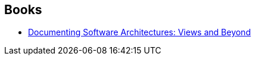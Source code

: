 :jbake-type: post
:jbake-status: published
:jbake-title: Felix Bachmann
:jbake-tags: author
:jbake-date: 2020-02-21
:jbake-depth: ../../
:jbake-uri: goodreads/authors/130969.adoc
:jbake-bigImage: https://s.gr-assets.com/assets/nophoto/user/u_200x266-e183445fd1a1b5cc7075bb1cf7043306.png
:jbake-source: https://www.goodreads.com/author/show/130969
:jbake-style: goodreads goodreads-author no-index

## Books
* link:../books/9780321552686.html[Documenting Software Architectures: Views and Beyond]